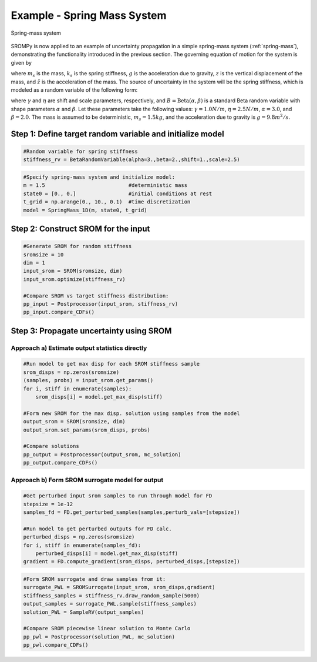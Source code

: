 
Example - Spring Mass System
=============================

.. _spring-mass:

.. figure:: images/spring_mass_diagram.png
    :align: center
    :width: 2in

    Spring-mass system

SROMPy is now applied to an example of uncertainty propagation in a simple 
spring-mass system (:ref:`spring-mass`), demonstrating the functionality introduced in the previous section. The governing equation of motion for the system is given by

.. math:: m_s \ddot{z}  = -k_s z + m_s g
    :label: springmass

where :math:`m_s` is the mass, :math:`k_s` is the spring stiffness, :math:`g` 
is the acceleration due to gravity, :math:`z` is the vertical displacement 
of the mass, and :math:`\ddot{z}` is the acceleration of the mass. The 
source of uncertainty in the system will be the spring stiffness, which is 
modeled as a random variable of the following form:

.. math:: K_s = \gamma + \eta B 
    :label: random-stiffness

where :math:`\gamma` and :math:`\eta` are shift and scale parameters, 
respectively, and :math:`B = \text{Beta}(\alpha, \beta)` is a standard Beta 
random variable with shape parameters :math:`\alpha` and :math:`\beta`. Let 
these parameters take the following values: :math:`\gamma=1.0N/m`, 
:math:`\eta = 2.5N/m`, :math:`\alpha=3.0`, and :math:`\beta=2.0`. The mass 
is assumed to be deterministic, :math:`m_s = 1.5kg`, and the acceleration due 
to gravity is :math:`g = 9.8 m^2/s`. 


Step 1: Define target random variable and initialize model
-----------------------------------------------------------


.. code-block:: python

  #Random variable for spring stiffness
  stiffness_rv = BetaRandomVariable(alpha=3.,beta=2.,shift=1.,scale=2.5)


.. code-block:: python
    
  #Specify spring-mass system and initialize model:
  m = 1.5                           #deterministic mass
  state0 = [0., 0.]                 #initial conditions at rest
  t_grid = np.arange(0., 10., 0.1)  #time discretization
  model = SpringMass_1D(m, state0, t_grid)


Step 2: Construct SROM for the input
-------------------------------------

.. code-block:: python
    
  #Generate SROM for random stiffness
  sromsize = 10
  dim = 1
  input_srom = SROM(sromsize, dim)
  input_srom.optimize(stiffness_rv)

  #Compare SROM vs target stiffness distribution:
  pp_input = Postprocessor(input_srom, stiffness_rv)
  pp_input.compare_CDFs()


Step 3: Propagate uncertainty using SROM
-----------------------------------------

Approach a) Estimate output statistics directly
^^^^^^^^^^^^^^^^^^^^^^^^^^^^^^^^^^^^^^^^^^^^^^^^

.. code-block:: python

  #Run model to get max disp for each SROM stiffness sample
  srom_disps = np.zeros(sromsize)
  (samples, probs) = input_srom.get_params()
  for i, stiff in enumerate(samples):
      srom_disps[i] = model.get_max_disp(stiff)

  #Form new SROM for the max disp. solution using samples from the model   
  output_srom = SROM(sromsize, dim)
  output_srom.set_params(srom_disps, probs)

  #Compare solutions
  pp_output = Postprocessor(output_srom, mc_solution)
  pp_output.compare_CDFs()


Approach b) Form SROM surrogate model for output
^^^^^^^^^^^^^^^^^^^^^^^^^^^^^^^^^^^^^^^^^^^^^^^^^

.. code-block:: python

  #Get perturbed input srom samples to run through model for FD
  stepsize = 1e-12
  samples_fd = FD.get_perturbed_samples(samples,perturb_vals=[stepsize])

  #Run model to get perturbed outputs for FD calc.
  perturbed_disps = np.zeros(sromsize)
  for i, stiff in enumerate(samples_fd):
      perturbed_disps[i] = model.get_max_disp(stiff)
  gradient = FD.compute_gradient(srom_disps, perturbed_disps,[stepsize])


.. code-block:: python

  #Form SROM surrogate and draw samples from it:
  surrogate_PWL = SROMSurrogate(input_srom, srom_disps,gradient)
  stiffness_samples = stiffness_rv.draw_random_sample(5000)
  output_samples = surrogate_PWL.sample(stiffness_samples)
  solution_PWL = SampleRV(output_samples)

  #Compare SROM piecewise linear solution to Monte Carlo
  pp_pwl = Postprocessor(solution_PWL, mc_solution)
  pp_pwl.compare_CDFs()




